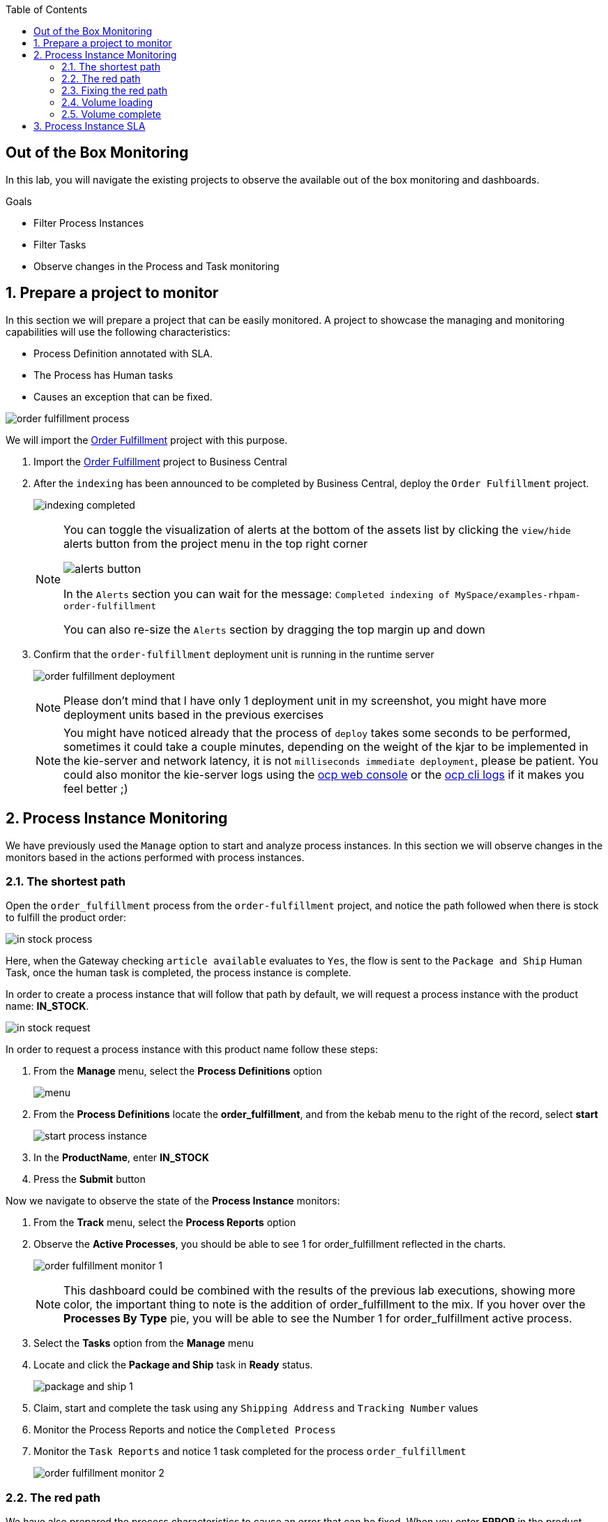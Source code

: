 :scrollbar:
:data-uri:
:toc2:
:order_fulfillment: link:https://github.com/gpe-mw-training/rhpam-order-fulfillment[Order Fulfillment]
:ocp_web_console: link:https://docs.openshift.com/container-platform/3.9/architecture/infrastructure_components/web_console.html#project-overviews[ocp web console]
:ocp_cli_logs: link:https://docs.openshift.com/enterprise/3.0/cli_reference/basic_cli_operations.html#troubleshooting-and-debugging-cli-operations[ocp cli logs]
:jbpm_executor: link: http://docs.jboss.org/jbpm/release/7.0.0.Final/jbpm-docs/html_single/#_jbpm_executor[jbpm executor]
:stockwih: link:https://github.com/gpe-mw-training/rhpam-order-fulfillment/blob/master/src/main/java/org/acme/order_fulfillment/StockReviewMockWih.java[StockReviewMockWih source code in gitHub]
:magic_error_handling: link: http://mswiderski.blogspot.com/2017/06/execution-error-how-to-deal-with.html[Maciej's blog for Execution error - how to deal with unexpected in jBPM 7.1]
:stockwih_1: link:https://github.com/gpe-mw-training/rhpam-order-fulfillment/blob/master/src/main/java/org/acme/order_fulfillment/StockReviewMockWih.java[StockReviewMockWih]

== Out of the Box Monitoring

In this lab, you will navigate the existing projects to observe the available out of the box monitoring and dashboards.

.Goals
* Filter Process Instances
* Filter Tasks
* Observe changes in the Process and Task monitoring

:numbered:

== Prepare a project to monitor
In this section we will prepare a project that can be easily monitored. A project to showcase the managing and monitoring capabilities will use the following characteristics:

* Process Definition annotated with SLA.
* The Process has Human tasks
* Causes an exception that can be fixed.

image:images/order-fulfillment-process.png[]

We will import the {order_fulfillment} project with this purpose.

. Import the {order_fulfillment} project to Business Central
. After the `indexing` has been announced to be completed by Business Central, deploy the `Order Fulfillment` project.

+
image:images/indexing-completed.png[]

+
[NOTE]
====
You can toggle the visualization of alerts at the bottom of the assets list by clicking the `view/hide` alerts button from the project menu in the top right corner

image:images/alerts-button.png[]

In the `Alerts` section you can wait for the message: `Completed indexing of MySpace/examples-rhpam-order-fulfillment`

You can also re-size the `Alerts` section by dragging the top margin up and down
====

. Confirm that the `order-fulfillment` deployment unit is running in the runtime server

+
image:images/order-fulfillment-deployment.png[]

+
[NOTE]
====
Please don't mind that I have only 1 deployment unit in my screenshot, you might have more deployment units based in the previous exercises
====

+
[NOTE]
====
You might have noticed already that the process of `deploy` takes some seconds to be performed, sometimes it could take a couple minutes, depending on the weight of the kjar to be implemented in the kie-server and network latency, it is not `milliseconds immediate deployment`, please be patient. You could also monitor the kie-server logs using the {ocp_web_console} or the {ocp_cli_logs} if it makes you feel better ;)
====

== Process Instance Monitoring

We have previously used the `Manage` option to start and analyze process instances. In this section we will observe changes in the monitors based in the actions performed with process instances.

=== The shortest path

Open the `order_fulfillment` process from the `order-fulfillment` project, and notice the path followed when there is stock to fulfill the product order:

image:images/in_stock_process.png[]

====
Here, when the Gateway checking `article available` evaluates to `Yes`, the flow is sent to the `Package and Ship` Human Task, once the human task is completed, the process instance is complete.
====

In order to create a process instance that will follow that path by default, we will request a process instance with the product name: **IN_STOCK**.

image:images/in-stock-request.png[]

In order to request a process instance with this product name follow these steps:

. From the **Manage** menu, select the **Process Definitions** option

+
image:images/menu.png[]

. From the **Process Definitions** locate the **order_fulfillment**, and from the kebab menu to the right of the record, select **start**

+
image:images/start-process-instance.png[]

. In the **ProductName**, enter **IN_STOCK**
. Press the **Submit** button

Now we navigate to observe the state of the **Process Instance** monitors:

. From the **Track** menu, select the **Process Reports** option
. Observe the **Active Processes**, you should be able to see 1 for order_fulfillment reflected in the charts.

+
image:images/order_fulfillment_monitor_1.png[]

+
[NOTE]
====
This dashboard could be combined with the results of the previous lab executions, showing more color, the important thing to note is the addition of order_fulfillment to the mix. If you hover over the **Processes By Type** pie, you will be able to see the Number 1 for order_fulfillment active process.
====

. Select the **Tasks** option from the **Manage** menu
. Locate and click the **Package and Ship** task in **Ready** status.

+
image:images/package-and-ship-1.png[]

. Claim, start and complete the task using any `Shipping Address` and `Tracking Number` values

. Monitor the Process Reports and notice the `Completed Process`
. Monitor the `Task Reports` and notice 1 task completed for the process `order_fulfillment`

+
image:images/order_fulfillment_monitor_2.png[]

=== The red path

We have also prepared the process characteristics to cause an error that can be fixed. When you enter **ERROR** in the product name, the first node: `Stock Review` fails and we will need to troubleshoot and fix the process instance.

. Start a process instance with **ProductName** `ERROR`:

+
image:images/error-request.png[]

. Go to the Process Reports Monitor and confirm 1 additional Active Process for `order_fulfillment` (You have completed 1, and we have 1 active)

+
image:images/order_fulfillment_monitor_3.png[]

. Select **Process Instances** from the **Manage** menu, and observe that the `Active` **order_fulfillment** process instance has **4 Errors**.

+
image:images/errors-process-instance.png[]

+
[NOTE]
====
**Why 4 Errors if the `Stock Review` activity only throws 1?**

* The `Stock Review` activity throws 1 error each time is executed with the **ERROR** product name.

**This means that `Stock Review` has been executed 4 times?**

* Yes, `Stock Review` has been configured as an `Asynchronous Task`, this means that a component in the engine called the {jbpm_executor}, will retry the activity by a default number of 3 times (you can configure the number of retries and the frequency of those in the server properties)

====

. Click the **4** Errors cell in the `order_fulfillment` process instance row. By this, note that the filter configuration and the **Manage** drop-down selection has changed to show the 4 execution errors for your process instance.

+
image:images/errors-process-instance-2.png[]

. Click one of the rows and analyze the Details given by Business Central. Note that the error root cause is:

+
```
Caused by: java.lang.RuntimeException: Error while stock review
	at org.acme.order_fulfillment.StockReviewMockWih.executeWorkItem(StockReviewMockWih.java:48)
```

+
[NOTE]
====
Confirm and observe the functionality by looking at the {stockwih}, read the line 48 as the error detail says, note that it throws an exception if the product name is "ERROR":

[source,java]
----
if ("ERROR".equalsIgnoreCase(po.getProductName()))
  throw new RuntimeException("Error while stock review");
----
====

. Close the error details from the top right corner **X**, this will return to the error list for the process instance.
. From the kebab menu of one of the rows, select the **Acknowledge** option

+
image:images/acknowledge-error.png[]

. From the kebab menu of one of the remaining rows, select the **View process** option. Note that the number of errors for the process instance has decreased.

+
[NOTE]
====
By definition every error that is caught and stored is unacknowledged, that means it is to be handled by someone/something (in case of automatic error recovery). That is the base approach to allow to filter on existing errors if they have been already taken care of or not. Acknowledgment on each error saves user who did the acknowledgment and the time stamp for traceability purpose. Thus the number of errors for the process instance here, means `The number of errors that has not been acknowledged`
====

. From the kebab menu of the process instance, select the **Abort** option and confirm the abort action.

. In the Process Reports, Confirm the Aborted process monitor.

+
image:images/order_fulfillment_monitor_4.png[]

. Go to the **Manage > Execution Errors**, and note that 3 errors still not acknowledged: Acknowledge the 3 errors.

+
[NOTE]
====
Even if the process instance is in a complete stage (In our case it has been `aborted`), the execution errors still need to be reviewed, troubleshooted, handled and acknowledged. There are means for automating the acknowledge of high volume of errors, check {magic_error_handling}
====

=== Fixing the red path

. Create another `ERROR` process instance.
. From the kebab menu in the `Error` process instance row, select **View jobs**. Note that the filter has changed to show the jobs for the process instance.

+
image:images/kebab-error-process-instance.png[]

. The process instance has 1 job, lets see the job status by clicking the `Columns Button` ( image:images/columns-button.png[] ) at the top right corner of the jobs list.

. From the available columns, make sure the `Status` column is selected.

+
image:images/status-column.png[]

. Note that the Job Status is **Error**, from the Actions kebab menu in the job row, select the **View process**

+
[NOTE]
====
**More about the `Executor`**

The `Executor` component creates jobs to retry the operation when an error is found during or after an asynchronous task. The job  happy path of statuses will be: **Queued -> Running -> Completed**, other statuses that can be assigned to a job are **Canceled, Completed and Error**.
Our **Error** job can be `requeued`, but first we will fix the issue that is causing the failure: The **ProductName**.
====

. Acknowledge the 4 Errors from the process instance.

. Requeue the job and notice that a new error is logged in the process instance, because we have not fixed yet the data.

. Acknowledge the new error.

. Go back to the **Manage > Process Instances** and click in the `order_fulfillment` process instance row.

. Select the **Process Variables** tab.

+
image:images/process-variables-tab-error.png[]

. From the **productName** row in the **Process Variables** tab, select the **Edit** action button.

. Change the **ERROR** value for **IN_STOCK** and click **Save**

+
image:images/in_stock-process-var.png[]

. Go back to the **Manage > Process Instances** and select the **View jobs** action from the `order_fulfillment` process instance row. Note that the **Error** status remains in the job.

. Requeue the job, and notice that after the action, its status changes to **Completed**.

. Select the **View process** action from the job, and from the process instance, select the **Diagram** tab. Note that now the process instance is waiting for the `Package and Ship` human task.

+
image:images/package-and-ship-pending-process.png[]

. Locate the `Package and Ship` task, claim, start and complete the task.

. Compare the monitors to have a new `Completed` task and a new `Completed` process instance for the `order_fulfillment` process.

=== Volume loading

In this section we will use a `curl` command operation to send multiple process instance requests and monitor the execution of the process instances and tasks.

The {stockwih_1} is configured to randomly select a product name from a dictionary that is already available in the kie-sever instance in Openshift. The random operation will also create `ERROR` elements in its options, causing the behavior described in previous sections.

To individually test the creation of a `RANDOM` product name:

. Start a process instance for `order_fulfillment` with the `RANDOM` value in the **ProductName** field.

+
image:images/random-request.png[]

. Review the started process instance log and diagram to resolve any errors and human tasks created by the `random` operation.

. Repeat a couple times this process to get familiarized with different random results:

[cols="3",options="header"]
|=======================================
|Node|Random Value|Process Flow Description
|*Stock Review*| `IN_STOCK` or `RANDOM` product name with in-stock flag to `true` | Activates only the `Package and ship` human task. Go and claim, start and complete the human task to complete the process instance.
|*Stock Review*| `ERROR` product name or `RANDOM` error product name | Logs the error to the Manage Execution Errors. Go and `acknowledge` the errors, when retrying a `RANDOM` the second try might retrieve an actual product name instead of repeating the `ERROR`, thus fixing the job execution. If the `RANDOM` generates `ERROR` 3 times, then a job will be created, retrying the job with `RANDOM` might release the process instance for the next step.
|*Stock Review*| `RANDOM` product name with in-stock flag to `false` | Starts a **Procurement** sub-process
|*Supplier Stock Review*| `RANDOM` days to deliver (less than 2 days) | Executes the `Order From Supplier` REST Web service simulation, and starts a `Inventory supplier reception` human task. Go and claim, start and complete the human task, this will create a new `Package and Ship` human task that you also need to claim, start and complete in order to complete the process instance.
|*Supplier Stock Review*| `RANDOM` days to deliver (more than 2 days) | Signals the `Inform Customer` task for email simulation, then, executes the `Order From Supplier` REST Web service simulation, and starts a `Inventory supplier reception` human task. Go and claim, start and complete the human task, this will create a new `Package and Ship` human task that you also need to claim, start and complete in order to complete the process instance.
|*Supplier Stock Review*| `RANDOM` undeliverable flag | Cancels the sub-process execution and handles the **Undeliverable** business exception with an email and web service simulation. No further actions to perform.
|=======================================

We will use a `curl` unix command to load multiple `RANDOM` process instances through the REST API over HTTP for the KIE-SERVER.

[source,ruby,linenums]
----
for i in {1..100}; do \
echo "-"; \
curl -X POST "http://localhost:8080/services/rest/server/containers/order-fulfillment/processes/org.acme.order_fulfillment.order_fulfillment/instances" -H "accept: application/json" -H "content-type: application/json" --user adminUser:test1234! -d "{\"productName\":\"RANDOM\"}"; \
done
----

* `for i in {1..100}; do` This line starts the for loop that will repeat the command a 100 times; if you want to start 50 instances instead, here is where you make the proper change to the command

* `echo "-";` this line just creates separation in the console output.

* `curl -X POST ...` this line contains the url, authentication, process definition and data for the `curl` command that interacts with the KIE-SERVER. The http address here will vary depending on where you are executing the command from.

* `done` this line closes the loop for the execution


To execute the **Start Process Instance `curl` command** and load 100 process instances:

. Login to the Openshift Container Platform.

. From the Overview, expand the `kieserver` deployment config

+
image:images/ocp-expand-ks.png[]

. Click the blue circle (Kie server pod)

. Select the **Terminal** tab

+
image:images/ocp-ks-terminal-1.png[]

. Use the following command for 100 instances in the terminal:

+
[source,ruby,linenums]
----
for i in {1..100}; do \
echo "-"; \
curl -X POST "http://localhost:8080/services/rest/server/containers/order-fulfillment/processes/org.acme.order_fulfillment.order_fulfillment/instances" -H "accept: application/json" -H "content-type: application/json" --user adminUser:test1234! -d "{\"productName\":\"RANDOM\"}"; \
done
----

+
image:images/ocp-ks-terminal-2.png[]

. The terminal will log the process instance id as it goes starting them

+
[NOTE]
====
You can use your local machine to execute this command, but instead of http://localhost:8080 you will use one of the external traffic routes for the kie-server described in the build config:
image:images/ocp-expand-ks.png[]

For this you will need an OSx terminal that knows what `curl` means.
If you use the secure route (https), please remember to add `--insecure` to the curl command.
====

. Go to Business Central **Process Reports** and see 100+ total processes

+
image:images/hundred-process-instances.png[]

. From the **Process Reports** page, select the **View table** link in the top right corner.

+
image:images/original-table-processes.png[]

. Sort the table by `Duration` by clicking in the column header.

=== Volume complete
Remember that in order to complete these process instances you will need to complete the create human tasks.
We will use a curl command to complete the human tasks:

[source,ruby]
----
for i in {1..100}; do \
curl -X PUT "http://localhost:8080/services/rest/server/containers/order-fulfillment/tasks/$i/states/completed?auto-progress=true" -H "accept: application/json" -H "content-type: application/json" --user adminUser:test1234! -d "{}"; \
done
----

Notice that in the curl we are using the task id as part of the url in the path: `$i`. For this command to work we will need to know the range of task ids that we want to complete.

. In Business Central, navigate to the **Manage > Tasks** menu.

. Using the columns configuration of the tasks list, add the **id** column.

+
image:images/manage-tasks-id.png

. sort by **id** ascending and notice the **Smallest task id**

+
image:images/manage-smallest-task-id.png

. sort by **id** descending and notice the **Biggest task id**

+
image:images/manage-biggest-task-id.png[]

. Use these numbers in the curl command: In the kie-server pod terminal:

+
[source,ruby]
----
for i in {7..88}; do \
curl -X PUT "http://localhost:8080/services/rest/server/containers/order-fulfillment/tasks/$i/states/completed?auto-progress=true" -H "accept: application/json" -H "content-type: application/json" --user adminUser:test1234! -d "{}"; \
done
----

+
[NOTE]
====
Numbers 7 and 88 in my command might be different for yours.
Also note that this command will take some seconds in the terminal to return.
====

. Go to Business Central **Task Reports** and notice the changes

+
image:images/task-report-full.png[]

. Notice that still there are some tasks in status `Ready`, that is due to the second set of human tasks that where created after the `Inventory supplier reception` task in the `procurement` sub-process. We will use the same first 5 steps to complete them.

. After consulting the smallest and biggest task id, this is the command that I will run in the kie-server terminal:

+
[source,ruby]
----
for i in {89..114}; do \
curl -X PUT "http://localhost:8080/services/rest/server/containers/order-fulfillment/tasks/$i/states/completed?auto-progress=true" -H "accept: application/json" -H "content-type: application/json" --user adminUser:test1234! -d "{}"; \
done
----

The result of the process is that all tasks for `order_fulfillment` process will be completed.

== Process Instance SLA

. In Business Central, navigate to **Manage > Process Instances**
. From the `State` filters in the left pannel, select `Completed`

+
image:images/completed-process-instances.png[]

. From the columns configuration button selection, select the **SLA Compliance** column

+
image:images/sla-compliance-column.png[]

. Sort the Process Instances list by **SLA Compliance** in ascending and descending order.

+
[NOTE]
====
This SLA Compliance due date has been configured in the process definition:
. From the project library, select the `order_fulfillment` process
. Analyze the process definition properties and find the **SLA Due Date** (set to 15 minutes)

image:images/sla-due-date.png[]
====
